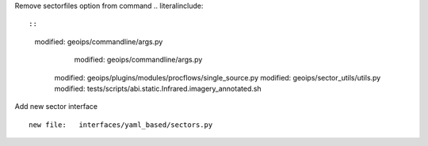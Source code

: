 Remove sectorfiles option from command .. literalinclude::

::

  modified:   geoips/commandline/args.py
          modified:   geoips/commandline/args.py
        modified:   geoips/plugins/modules/procflows/single_source.py
        modified:   geoips/sector_utils/utils.py
        modified:   tests/scripts/abi.static.Infrared.imagery_annotated.sh


Add new sector interface

::

        new file:   interfaces/yaml_based/sectors.py
